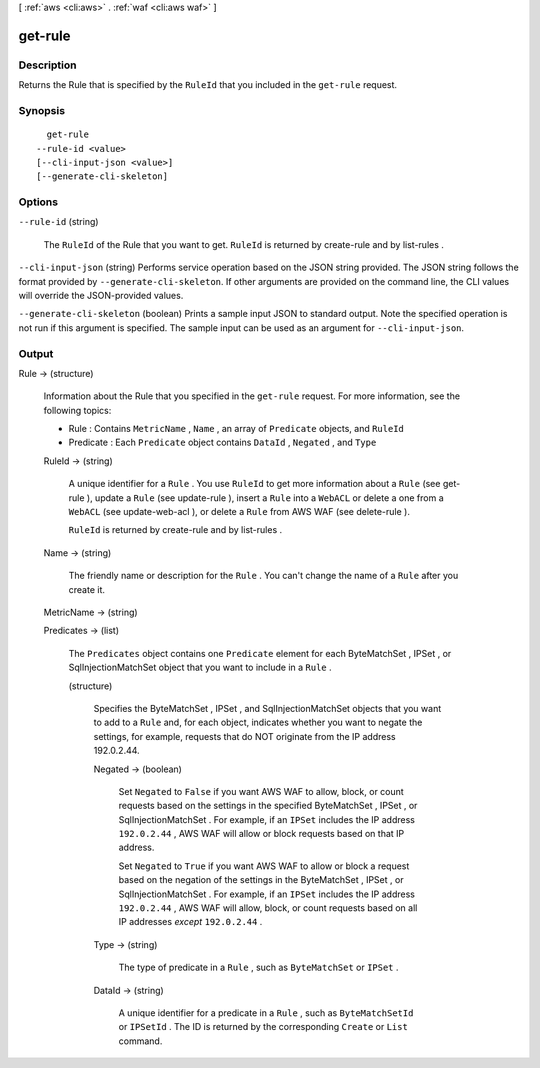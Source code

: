 [ :ref:`aws <cli:aws>` . :ref:`waf <cli:aws waf>` ]

.. _cli:aws waf get-rule:


********
get-rule
********



===========
Description
===========



Returns the  Rule that is specified by the ``RuleId`` that you included in the ``get-rule`` request.



========
Synopsis
========

::

    get-rule
  --rule-id <value>
  [--cli-input-json <value>]
  [--generate-cli-skeleton]




=======
Options
=======

``--rule-id`` (string)


  The ``RuleId`` of the  Rule that you want to get. ``RuleId`` is returned by  create-rule and by  list-rules .

  

``--cli-input-json`` (string)
Performs service operation based on the JSON string provided. The JSON string follows the format provided by ``--generate-cli-skeleton``. If other arguments are provided on the command line, the CLI values will override the JSON-provided values.

``--generate-cli-skeleton`` (boolean)
Prints a sample input JSON to standard output. Note the specified operation is not run if this argument is specified. The sample input can be used as an argument for ``--cli-input-json``.



======
Output
======

Rule -> (structure)

  

  Information about the  Rule that you specified in the ``get-rule`` request. For more information, see the following topics:

   

   
  *  Rule : Contains ``MetricName`` , ``Name`` , an array of ``Predicate`` objects, and ``RuleId`` 
   
  *  Predicate : Each ``Predicate`` object contains ``DataId`` , ``Negated`` , and ``Type`` 
   

  

  RuleId -> (string)

    

    A unique identifier for a ``Rule`` . You use ``RuleId`` to get more information about a ``Rule`` (see  get-rule ), update a ``Rule`` (see  update-rule ), insert a ``Rule`` into a ``WebACL`` or delete a one from a ``WebACL`` (see  update-web-acl ), or delete a ``Rule`` from AWS WAF (see  delete-rule ).

     

    ``RuleId`` is returned by  create-rule and by  list-rules .

    

    

  Name -> (string)

    

    The friendly name or description for the ``Rule`` . You can't change the name of a ``Rule`` after you create it.

    

    

  MetricName -> (string)

    

    

  Predicates -> (list)

    

    The ``Predicates`` object contains one ``Predicate`` element for each  ByteMatchSet ,  IPSet , or  SqlInjectionMatchSet object that you want to include in a ``Rule`` .

    

    (structure)

      

      Specifies the  ByteMatchSet ,  IPSet , and  SqlInjectionMatchSet objects that you want to add to a ``Rule`` and, for each object, indicates whether you want to negate the settings, for example, requests that do NOT originate from the IP address 192.0.2.44. 

      

      Negated -> (boolean)

        

        Set ``Negated`` to ``False`` if you want AWS WAF to allow, block, or count requests based on the settings in the specified  ByteMatchSet ,  IPSet , or  SqlInjectionMatchSet . For example, if an ``IPSet`` includes the IP address ``192.0.2.44`` , AWS WAF will allow or block requests based on that IP address.

         

        Set ``Negated`` to ``True`` if you want AWS WAF to allow or block a request based on the negation of the settings in the  ByteMatchSet ,  IPSet , or  SqlInjectionMatchSet . For example, if an ``IPSet`` includes the IP address ``192.0.2.44`` , AWS WAF will allow, block, or count requests based on all IP addresses *except*  ``192.0.2.44`` .

        

        

      Type -> (string)

        

        The type of predicate in a ``Rule`` , such as ``ByteMatchSet`` or ``IPSet`` .

        

        

      DataId -> (string)

        

        A unique identifier for a predicate in a ``Rule`` , such as ``ByteMatchSetId`` or ``IPSetId`` . The ID is returned by the corresponding ``Create`` or ``List`` command.

        

        

      

    

  

